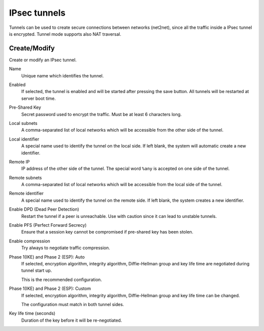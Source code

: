 .. --initial-header-level=2 

IPsec tunnels 
=============

Tunnels can be used to create secure connections between networks (net2net),
since all the traffic inside a IPsec tunnel is encrypted.
Tunnel mode supports also NAT traversal.

Create/Modify
-------------

Create or modify an IPsec tunnel.

Name
    Unique name which identifies the tunnel.

Enabled
    If selected, the tunnel is enabled and will be started after pressing the save button.
    All tunnels will be restarted at server boot time.

Pre-Shared Key
    Secret password used to encrypt the traffic. Must be at least 6 characters long.

Local subnets
    A comma-separated list of local networks which will be accessible from the other side
    of the tunnel.

Local identifier
    A special name used to identify the tunnel on the local side. 
    If left blank, the system will automatic create a new identifier.

Remote IP
    IP address of the other side of the tunnel. The special word ``%any`` is
    accepted on one side of the tunnel.

Remote subnets
    A comma-separated list of local networks which will be accessible from the local side
    of the tunnel.

Remote identifier
    A special name used to identify the tunnel on the remote side. 
    If left blank, the system creates a new identifier.

Enable DPD (Dead Peer Detection)
    Restart the tunnel if a peer is unreachable.
    Use with caution since it can lead to unstable tunnels.

Enable PFS (Perfect Forward Secrecy)
    Ensure that a session key cannot be compromised if pre-shared key has been stolen.

Enable compression
    Try always to negotiate traffic compression.

Phase 1(IKE) and Phase 2 (ESP): Auto
    If selected, encryption algorithm, integrity algorithm, Diffie-Hellman group and
    key life time are negotiated during tunnel start up.

    This is the recommended configuration.

Phase 1(IKE) and Phase 2 (ESP): Custom
    If selected, encryption algorithm, integrity algorithm, Diffie-Hellman group and
    key life time can be changed.

    The configuration must match in both tunnel sides.

Key life time (seconds)
    Duration of the key before it will be re-negotiated.



